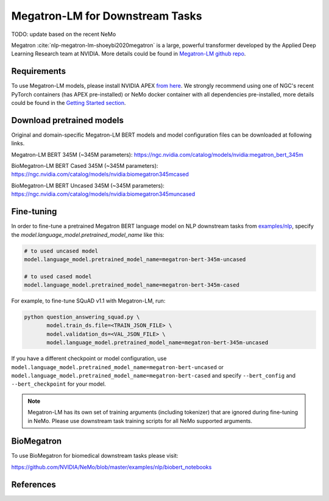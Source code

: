 .. _megatron_finetuning:

Megatron-LM for Downstream Tasks
================================

TODO: update based on the recent NeMo

Megatron :cite:`nlp-megatron-lm-shoeybi2020megatron` is a large, powerful transformer developed by the Applied Deep Learning Research team at NVIDIA.
More details could be found in `Megatron-LM github repo <https://github.com/NVIDIA/Megatron-LM>`_.

Requirements
------------

To use Megatron-LM models, please install NVIDIA APEX `from here <https://github.com/NVIDIA/apex>`_. 
We strongly recommend using one of NGC's recent PyTorch containers (has APEX pre-installed) or NeMo docker container with all dependencies pre-installed, \
more details could be found in the `Getting Started section <https://nvidia.github.io/NeMo/index.html#getting-started>`_.

Download pretrained models
--------------------------

Original and domain-specific Megatron-LM BERT models and model configuration files can be downloaded at following links.

Megatron-LM BERT 345M (~345M parameters):
`https://ngc.nvidia.com/catalog/models/nvidia:megatron_bert_345m <https://ngc.nvidia.com/catalog/models/nvidia:megatron_bert_345m>`__

BioMegatron-LM BERT Cased 345M (~345M parameters):
`https://ngc.nvidia.com/catalog/models/nvidia:biomegatron345mcased <https://ngc.nvidia.com/catalog/models/nvidia:biomegatron345mcased>`__

BioMegatron-LM BERT Uncased 345M (~345M parameters):
`https://ngc.nvidia.com/catalog/models/nvidia:biomegatron345muncased <https://ngc.nvidia.com/catalog/models/nvidia:biomegatron345muncased>`__


Fine-tuning
-----------

In order to fine-tune a pretrained Megatron BERT language model on NLP downstream tasks from `examples/nlp  <https://github.com/NVIDIA/NeMo/tree/master/examples/nlp>`_, specify the `model.language_model.pretrained_model_name` like this:

.. code-block:: bash

    # to used uncased model
    model.language_model.pretrained_model_name=megatron-bert-345m-uncased

    # to used cased model
    model.language_model.pretrained_model_name=megatron-bert-345m-cased

For example, to fine-tune SQuAD v1.1 with Megatron-LM, run:

.. code-block:: bash

    python question_answering_squad.py \
           model.train_ds.file=<TRAIN_JSON_FILE> \
           model.validation_ds=<VAL_JSON_FILE> \
           model.language_model.pretrained_model_name=megatron-bert-345m-uncased


If you have a different checkpoint or model configuration, use ``model.language_model.pretrained_model_name=megatron-bert-uncased`` \
or ``model.language_model.pretrained_model_name=megatron-bert-cased`` and specify ``--bert_config`` and ``--bert_checkpoint`` for your model.

.. note::
    Megatron-LM has its own set of training arguments (including tokenizer) that are ignored during fine-tuning in NeMo. Please use downstream task training scripts for all NeMo supported arguments.


BioMegatron
--------------

To use BioMegatron for biomedical downstream tasks please visit:

`https://github.com/NVIDIA/NeMo/blob/master/examples/nlp/biobert_notebooks <https://github.com/NVIDIA/NeMo/blob/master/examples/nlp/biobert_notebooks>`__


References
----------

.. bibliography:: nlp_all_refs.bib
    :style: plain
    :labelprefix: NLP-MEGATRON-LM
    :keyprefix: nlp-megatron-lm-